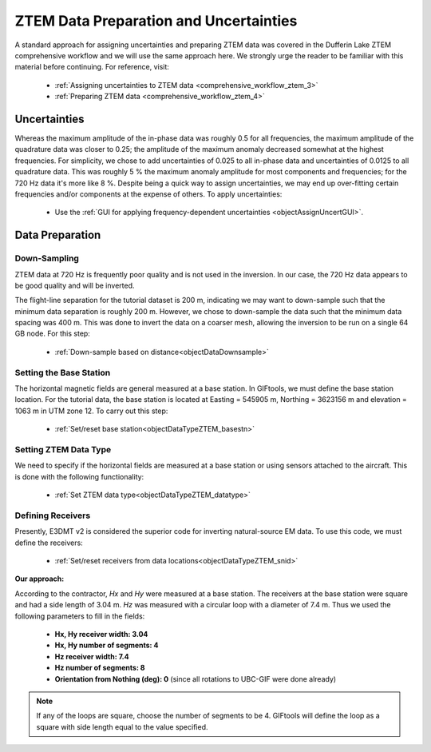 .. _comprehensive_workflow_mt_ztem_4:


ZTEM Data Preparation and Uncertainties
=======================================

A standard approach for assigning uncertainties and preparing ZTEM data was covered in the Dufferin Lake ZTEM comprehensive workflow and we will use the same approach here. We strongly urge the reader to be familiar with this material before continuing. For reference, visit:

    - :ref:`Assigning uncertainties to ZTEM data <comprehensive_workflow_ztem_3>`

    - :ref:`Preparing ZTEM data <comprehensive_workflow_ztem_4>`


Uncertainties
-------------

Whereas the maximum amplitude of the in-phase data was roughly 0.5 for all frequencies, the maximum amplitude of the quadrature data was closer to 0.25; the amplitude of the maximum anomaly decreased somewhat at the highest frequencies.
For simplicity, we chose to add uncertainties of 0.025 to all in-phase data and uncertainties of 0.0125 to all quadrature data.
This was roughly 5 % the maximum anomaly amplitude for most components and frequencies; for the 720 Hz data it's more like 8 %. Despite being a quick way to assign uncertainties, we may end up over-fitting certain frequencies and/or components at the expense of others. To apply uncertainties:

    - Use the :ref:`GUI for applying frequency-dependent uncertainties <objectAssignUncertGUI>`.


.. _comprehensive_workflow_mt_ztem_4_preparation:

Data Preparation
----------------

Down-Sampling
^^^^^^^^^^^^^

ZTEM data at 720 Hz is frequently poor quality and is not used in the inversion. In our case, the 720 Hz data appears to be good quality and will be inverted.

The flight-line separation for the tutorial dataset is 200 m, indicating we may want to down-sample such that the minimum data separation is roughly 200 m.
However, we chose to down-sample the data such that the minimum data spacing was 400 m. This was done to invert the data on a coarser mesh, allowing the inversion to be run on a single 64 GB node. For this step:

	- :ref:`Down-sample based on distance<objectDataDownsample>`


Setting the Base Station
^^^^^^^^^^^^^^^^^^^^^^^^

The horizontal magnetic fields are general measured at a base station. In GIFtools, we must define the base station location.
For the tutorial data, the base station is located at Easting = 545905 m, Northing = 3623156 m and elevation = 1063 m in UTM zone 12.
To carry out this step:

	- :ref:`Set/reset base station<objectDataTypeZTEM_basestn>`


Setting ZTEM Data Type
^^^^^^^^^^^^^^^^^^^^^^

We need to specify if the horizontal fields are measured at a base station or using sensors attached to the aircraft. This is done with the following functionality:

	- :ref:`Set ZTEM data type<objectDataTypeZTEM_datatype>`


Defining Receivers
^^^^^^^^^^^^^^^^^^

Presently, E3DMT v2 is considered the superior code for inverting natural-source EM data. To use this code, we must define the receivers:

	- :ref:`Set/reset receivers from data locations<objectDataTypeZTEM_snid>`

**Our approach:**

According to the contractor, *Hx* and *Hy* were measured at a base station. The receivers at the base station were square and had a side length of 3.04 m. *Hz* was measured with a circular loop with a diameter of 7.4 m. Thus we used the following parameters to fill in the fields:

	- **Hx, Hy receiver width: 3.04**
	- **Hx, Hy number of segments: 4**
	- **Hz receiver width: 7.4**
	- **Hz number of segments: 8**
	- **Orientation from Nothing (deg): 0** (since all rotations to UBC-GIF were done already)

.. note:: If any of the loops are square, choose the number of segments to be 4. GIFtools will define the loop as a square with side length equal to the value specified.
